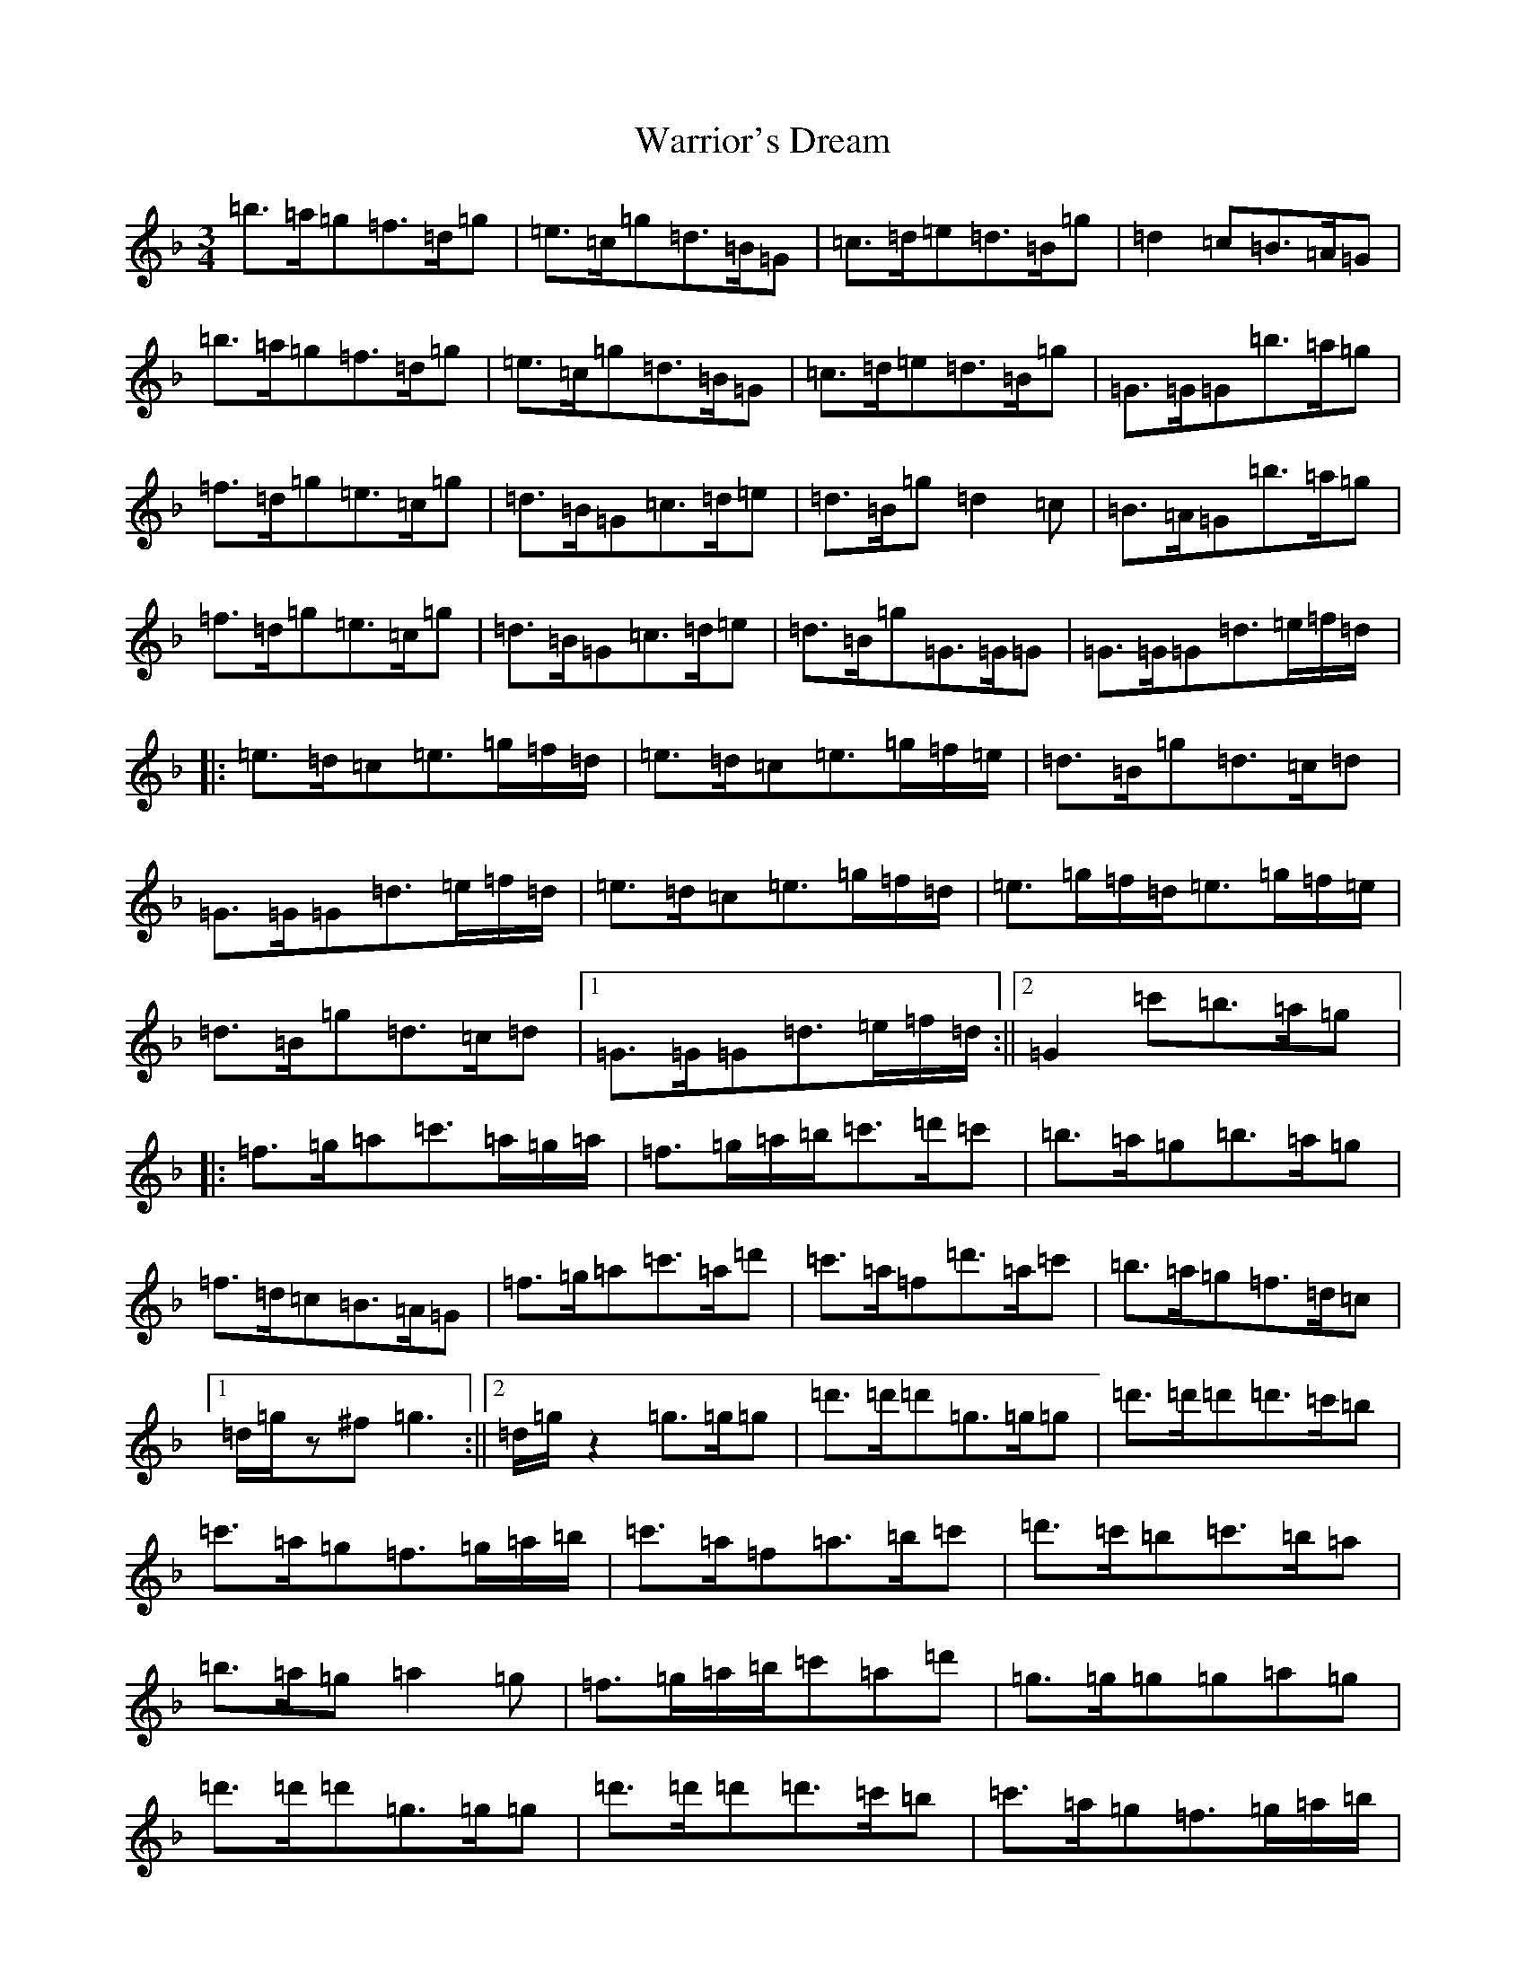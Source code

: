 X: 22122
T: Warrior's Dream
S: https://thesession.org/tunes/11738#setting11738
Z: D Mixolydian
R: waltz
M:3/4
L:1/8
K: C Mixolydian
=b>=a=g=f>=d=g|=e>=c=g=d>=B=G|=c>=d=e=d>=B=g|=d2=c=B>=A=G|=b>=a=g=f>=d=g|=e>=c=g=d>=B=G|=c>=d=e=d>=B=g|=G>=G=G=b>=a=g|=f>=d=g=e>=c=g|=d>=B=G=c>=d=e|=d>=B=g=d2=c|=B>=A=G=b>=a=g|=f>=d=g=e>=c=g|=d>=B=G=c>=d=e|=d>=B=g=G>=G=G|=G>=G=G=d>=e=f/2=d/2|:=e>=d=c=e>=g=f/2=d/2|=e>=d=c=e>=g=f/2=e/2|=d>=B=g=d>=c=d|=G>=G=G=d>=e=f/2=d/2|=e>=d=c=e>=g=f/2=d/2|=e>=g=f/2=d/2=e>=g=f/2=e/2|=d>=B=g=d>=c=d|1=G>=G=G=d>=e=f/2=d/2:||2=G2=c'=b>=a=g|:=f>=g=a=c'>=a=g/2=a/2|=f>=g=a/2=b/2=c'>=d'=c'|=b>=a=g=b>=a=g|=f>=d=c=B>=A=G|=f>=g=a=c'>=a=d'|=c'>=a=f=d'>=a=c'|=b>=a=g=f>=d=c|1=d/2=g/2z^f=g3:||2=d/2=g/2z2=g>=g=g|=d'>=d'=d'=g>=g=g|=d'>=d'=d'=d'>=c'=b|=c'>=a=g=f>=g=a/2=b/2|=c'>=a=f=a>=b=c'|=d'>=c'=b=c'>=b=a|=b>=a=g=a2=g|=f>=g=a/2=b/2=c'=a=d'|=g>=g=g=g=a=g|=d'>=d'=d'=g>=g=g|=d'>=d'=d'=d'>=c'=b|=c'>=a=g=f>=g=a/2=b/2|=c'>=a=f=d'>=a=c'|=b>=a=g=f>=d=c|=d/2=g/2z=d=e>=d=c|=d/2=g/2z=B=A2=G|=G>=G=G=G>=G=G|